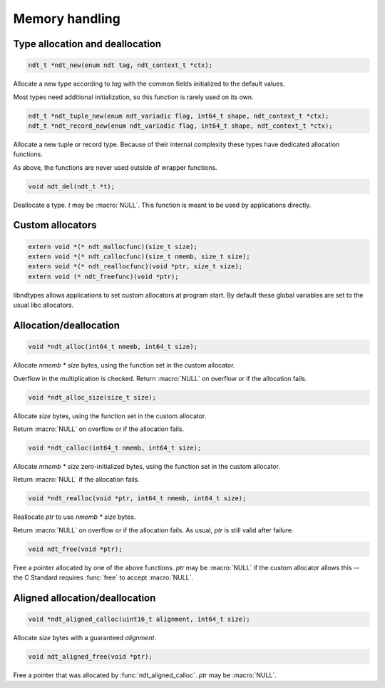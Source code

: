 

.. meta::
   :robots: index,follow
   :description: libndtypes documentation


Memory handling
===============

Type allocation and deallocation
--------------------------------

.. code-block:: c

   ndt_t *ndt_new(enum ndt tag, ndt_context_t *ctx);

Allocate a new type according to *tag* with the common fields initialized to
the default values.

Most types need additional initialization, so this function is rarely used
on its own.


.. code-block:: c

   ndt_t *ndt_tuple_new(enum ndt_variadic flag, int64_t shape, ndt_context_t *ctx);
   ndt_t *ndt_record_new(enum ndt_variadic flag, int64_t shape, ndt_context_t *ctx);

Allocate a new tuple or record type. Because of their internal complexity
these types have dedicated allocation functions.

As above, the functions are never used outside of wrapper functions.


.. code-block:: c

   void ndt_del(ndt_t *t);

Deallocate a type.  *t* may be :macro:`NULL`.  This function is meant to
be used by applications directly.


Custom allocators
-----------------

.. code-block:: c

   extern void *(* ndt_mallocfunc)(size_t size);
   extern void *(* ndt_callocfunc)(size_t nmemb, size_t size);
   extern void *(* ndt_reallocfunc)(void *ptr, size_t size);
   extern void (* ndt_freefunc)(void *ptr);

libndtypes allows applications to set custom allocators at program start.
By default these global variables are set to the usual libc allocators.


Allocation/deallocation
-----------------------

.. code-block:: c

   void *ndt_alloc(int64_t nmemb, int64_t size);

Allocate *nmemb \* size* bytes, using the function set in the custom allocator.

Overflow in the multiplication is checked.  Return :macro:`NULL` on overflow
or if the allocation fails.


.. code-block:: c

   void *ndt_alloc_size(size_t size);

Allocate *size* bytes, using the function set in the custom allocator.

Return :macro:`NULL` on overflow or if the allocation fails.


.. code-block:: c

   void *ndt_calloc(int64_t nmemb, int64_t size);

Allocate *nmemb \* size* zero-initialized bytes, using the function set in the custom
allocator.

Return :macro:`NULL` if the allocation fails.


.. code-block:: c

   void *ndt_realloc(void *ptr, int64_t nmemb, int64_t size);

Reallocate *ptr* to use *nmemb \* size* bytes.

Return :macro:`NULL` on overflow or if the allocation fails.  As usual, *ptr*
is still valid after failure.


.. code-block:: c

   void ndt_free(void *ptr);

Free a pointer allocated by one of the above functions.  *ptr* may be
:macro:`NULL` if the custom allocator allows this -- the C Standard
requires :func:`free` to accept :macro:`NULL`.


Aligned allocation/deallocation
-------------------------------

.. code-block:: c

   void *ndt_aligned_calloc(uint16_t alignment, int64_t size);

Allocate *size* bytes with a guaranteed *alignment*.


.. code-block:: c

   void ndt_aligned_free(void *ptr);

Free a pointer that was allocated by :func:`ndt_aligned_calloc`.  *ptr*
may be :macro:`NULL`.
